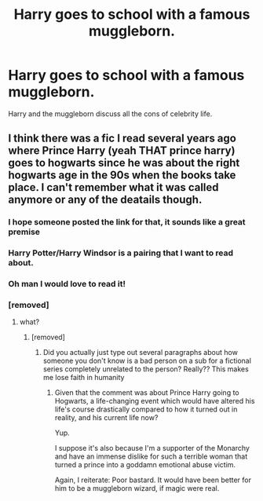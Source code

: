 #+TITLE: Harry goes to school with a famous muggleborn.

* Harry goes to school with a famous muggleborn.
:PROPERTIES:
:Author: mlatu315
:Score: 13
:DateUnix: 1619826717.0
:DateShort: 2021-May-01
:FlairText: Prompt
:END:
Harry and the muggleborn discuss all the cons of celebrity life.


** I think there was a fic I read several years ago where Prince Harry (yeah THAT prince harry) goes to hogwarts since he was about the right hogwarts age in the 90s when the books take place. I can't remember what it was called anymore or any of the deatails though.
:PROPERTIES:
:Author: LilyPotter123
:Score: 13
:DateUnix: 1619832691.0
:DateShort: 2021-May-01
:END:

*** I hope someone posted the link for that, it sounds like a great premise
:PROPERTIES:
:Author: Internal_Use8954
:Score: 6
:DateUnix: 1619842204.0
:DateShort: 2021-May-01
:END:


*** Harry Potter/Harry Windsor is a pairing that I want to read about.
:PROPERTIES:
:Author: p-fi
:Score: 3
:DateUnix: 1619868722.0
:DateShort: 2021-May-01
:END:


*** Oh man I would love to read it!
:PROPERTIES:
:Author: applepi101
:Score: 2
:DateUnix: 1619834243.0
:DateShort: 2021-May-01
:END:


*** [removed]
:PROPERTIES:
:Score: -5
:DateUnix: 1619837997.0
:DateShort: 2021-May-01
:END:

**** what?
:PROPERTIES:
:Author: LilyPotter123
:Score: 6
:DateUnix: 1619838297.0
:DateShort: 2021-May-01
:END:

***** [removed]
:PROPERTIES:
:Score: -6
:DateUnix: 1619838774.0
:DateShort: 2021-May-01
:END:

****** Did you actually just type out several paragraphs about how someone you don't know is a bad person on a sub for a fictional series completely unrelated to the person? Really?? This makes me lose faith in humanity
:PROPERTIES:
:Author: beth-always
:Score: 8
:DateUnix: 1619849158.0
:DateShort: 2021-May-01
:END:

******* Given that the comment was about Prince Harry going to Hogwarts, a life-changing event which would have altered his life's course drastically compared to how it turned out in reality, and his current life now?

Yup.

I suppose it's also because I'm a supporter of the Monarchy and have an immense dislike for such a terrible woman that turned a prince into a goddamn emotional abuse victim.

Again, I reiterate: Poor bastard. It would have been better for him to be a muggleborn wizard, if magic were real.
:PROPERTIES:
:Author: MidgardWyrm
:Score: -1
:DateUnix: 1619882315.0
:DateShort: 2021-May-01
:END:
